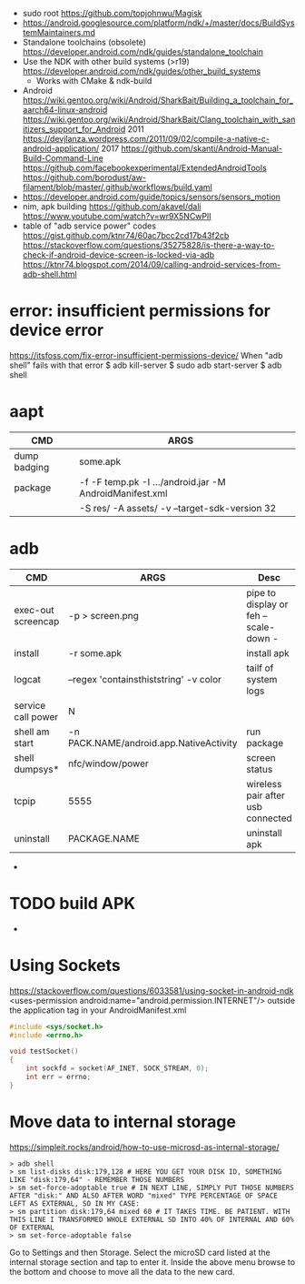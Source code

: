 - sudo root https://github.com/topjohnwu/Magisk
- https://android.googlesource.com/platform/ndk/+/master/docs/BuildSystemMaintainers.md
- Standalone toolchains (obsolete)
  https://developer.android.com/ndk/guides/standalone_toolchain
- Use the NDK with other build systems (>r19)
  https://developer.android.com/ndk/guides/other_build_systems
  - Works with CMake & ndk-build
- Android
  https://wiki.gentoo.org/wiki/Android/SharkBait/Building_a_toolchain_for_aarch64-linux-android
  https://wiki.gentoo.org/wiki/Android/SharkBait/Clang_toolchain_with_sanitizers_support_for_Android
  2011 https://devjlanza.wordpress.com/2011/09/02/compile-a-native-c-android-application/
  2017 https://github.com/skanti/Android-Manual-Build-Command-Line
  https://github.com/facebookexperimental/ExtendedAndroidTools
  https://github.com/borodust/aw-filament/blob/master/.github/workflows/build.yaml
- https://developer.android.com/guide/topics/sensors/sensors_motion
- nim, apk building
  https://github.com/akavel/dali
  https://www.youtube.com/watch?v=wr9X5NCwPlI
- table of "adb service power" codes
  https://gist.github.com/ktnr74/60ac7bcc2cd17b43f2cb
  https://stackoverflow.com/questions/35275828/is-there-a-way-to-check-if-android-device-screen-is-locked-via-adb
  https://ktnr74.blogspot.com/2014/09/calling-android-services-from-adb-shell.html
* error: insufficient permissions for device error
https://itsfoss.com/fix-error-insufficient-permissions-device/
When "adb shell" fails with that error
$ adb kill-server
$ sudo adb start-server
$ adb shell
* aapt
|--------------+---------------------------------------------------------+---|
| CMD          | ARGS                                                    |   |
|--------------+---------------------------------------------------------+---|
| dump badging | some.apk                                                |   |
| package      | -f -F temp.pk -I .../android.jar -M AndroidManifest.xml |   |
|              | -S res/ -A assets/ -v --target-sdk-version 32           |   |
* adb
|--------------------+-----------------------------------------+---------------------------------------|
| CMD                | ARGS                                    | Desc                                  |
|--------------------+-----------------------------------------+---------------------------------------|
| exec-out screencap | -p > screen.png                         | pipe to display or feh --scale-down - |
| install            | -r some.apk                             | install apk                           |
| logcat             | --regex 'containsthiststring' -v color  | tailf of system logs                  |
| service call power | N                                       |                                       |
| shell am start     | -n PACK.NAME/android.app.NativeActivity | run package                           |
| shell dumpsys*     | nfc/window/power                        | screen status                         |
| tcpip              | 5555                                    | wireless pair after usb connected     |
| uninstall          | PACKAGE.NAME                            | uninstall apk                         |
|--------------------+-----------------------------------------+---------------------------------------|
- * grep mScreenState=/mDreamingLockscreen/mHolding
* TODO build APK
  - 
* Using Sockets
https://stackoverflow.com/questions/6033581/using-socket-in-android-ndk
<uses-permission android:name="android.permission.INTERNET"/>
outside the application tag in your AndroidManifest.xml
  #+begin_src c
#include <sys/socket.h>
#include <errno.h>

void testSocket()
{
    int sockfd = socket(AF_INET, SOCK_STREAM, 0);
    int err = errno;
}
#+end_src
* Move data to internal storage
https://simpleit.rocks/android/how-to-use-microsd-as-internal-storage/
  #+begin_src shell
> adb shell
> sm list-disks disk:179,128 # HERE YOU GET YOUR DISK ID, SOMETHING LIKE "disk:179,64" - REMEMBER THOSE NUMBERS
> sm set-force-adoptable true # IN NEXT LINE, SIMPLY PUT THOSE NUMBERS AFTER "disk:" AND ALSO AFTER WORD "mixed" TYPE PERCENTAGE OF SPACE LEFT AS EXTERNAL, SO IN MY CASE:
> sm partition disk:179,64 mixed 60 # IT TAKES TIME. BE PATIENT. WITH THIS LINE I TRANSFORMED WHOLE EXTERNAL SD INTO 40% OF INTERNAL AND 60% OF EXTERNAL
> sm set-force-adoptable false
#+end_src
Go to Settings and then Storage.
Select the microSD card listed at the internal storage section and tap to enter it.
Inside the above menu browse to the bottom and choose to move all the data to the new card.
